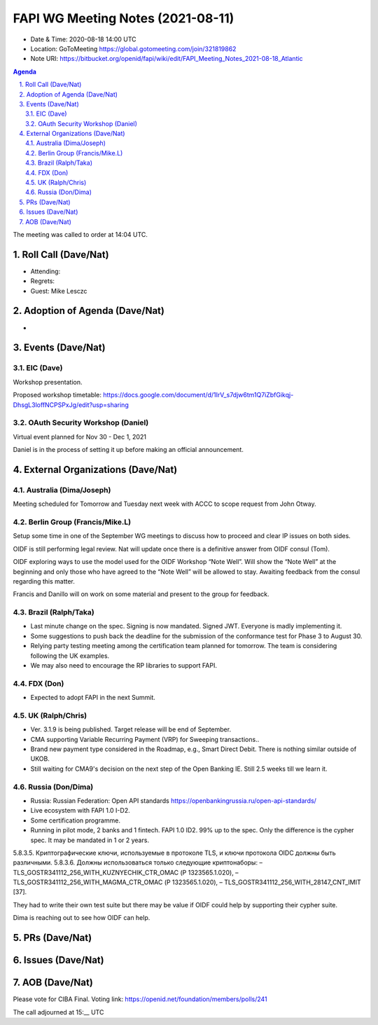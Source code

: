 ============================================
FAPI WG Meeting Notes (2021-08-11) 
============================================
* Date & Time: 2020-08-18 14:00 UTC
* Location: GoToMeeting https://global.gotomeeting.com/join/321819862
* Note URI: https://bitbucket.org/openid/fapi/wiki/edit/FAPI_Meeting_Notes_2021-08-18_Atlantic

.. sectnum:: 
   :suffix: .

.. contents:: Agenda

The meeting was called to order at 14:04 UTC. 

Roll Call (Dave/Nat)
======================
* Attending:  
* Regrets:
* Guest: Mike Lesczc

Adoption of Agenda (Dave/Nat)
================================
* 

Events (Dave/Nat)
======================
EIC (Dave)
---------------------
Workshop presentation. 

Proposed workshop timetable: https://docs.google.com/document/d/1IrV_s7djw6tm1Q7iZbfGikqj-DhsgL3loffNCPSPxJg/edit?usp=sharing

OAuth Security Workshop (Daniel)
-------------------------------------
Virtual event planned for Nov 30 -  Dec 1, 2021

Daniel is in the process of setting it up before making an official announcement.



External Organizations (Dave/Nat)
===================================

Australia (Dima/Joseph)
------------------------------------
Meeting scheduled for Tomorrow and Tuesday next week with ACCC to scope request from John Otway.


Berlin Group (Francis/Mike.L)
----------------------------
Setup some time in one of the September WG meetings to discuss how to proceed and clear IP issues on both sides.

OIDF is still performing legal review. Nat will update once there is a definitive answer from OIDF consul (Tom).

OIDF exploring ways to use the model used for the OIDF Workshop “Note Well”.  Will show the “Note Well” at the beginning and only those who have agreed to the “Note Well” will be allowed to stay. Awaiting feedback from the consul regarding this matter.

Francis and Danillo will on work on some material and present to the group for feedback.



Brazil (Ralph/Taka)
---------------------
* Last minute change on the spec. Signing is now mandated. Signed JWT. Everyone is madly implementing it. 
* Some suggestions to push back the deadline for the submission of the conformance test for Phase 3 to August 30. 
* Relying party testing meeting among the certification team planned for tomorrow. The team is considering following the UK examples. 
* We may also need to encourage the RP libraries to support FAPI. 

FDX (Don)
------------------
* Expected to adopt FAPI in the next Summit. 


UK (Ralph/Chris)
--------------------
* Ver. 3.1.9 is being published. Target release will be end of September.
* CMA supporting Variable Recurring Payment (VRP) for Sweeping transactions.. 
* Brand new payment type considered in the Roadmap, e.g., Smart Direct Debit. There is nothing similar outside of UKOB.
* Still waiting for CMA9's decision on the next step of the Open Banking IE. Still 2.5 weeks till we learn it. 

Russia (Don/Dima)
--------------------
* Russia: Russian Federation: Open API standards https://openbankingrussia.ru/open-api-standards/
* Live ecosystem with FAPI 1.0 I-D2. 
* Some certification programme. 
* Running in pilot mode, 2 banks and 1 fintech. FAPI 1.0 ID2. 99% up to the spec. Only the difference is the cypher spec. It may be mandated in 1 or 2 years. 

5.8.3.5. Криптографические ключи, используемые в протоколе TLS, и ключи протокола OIDC должны быть различными. 5.8.3.6. Должны использоваться только следующие криптонаборы: – TLS_GOSTR341112_256_WITH_KUZNYECHIK_CTR_OMAC (Р 1323565.1.020), – TLS_GOSTR341112_256_WITH_MAGMA_CTR_OMAC (Р 1323565.1.020), – TLS_GOSTR341112_256_WITH_28147_CNT_IMIT [37].

They had to write their own test suite but there may be value if OIDF could help by supporting their cypher suite. 

Dima is reaching out to see how OIDF can help.


PRs (Dave/Nat)
=================


Issues (Dave/Nat)
=====================




AOB (Dave/Nat)
=================
Please vote for CIBA Final. Voting link: https://openid.net/foundation/members/polls/241


The call adjourned at 15:__ UTC